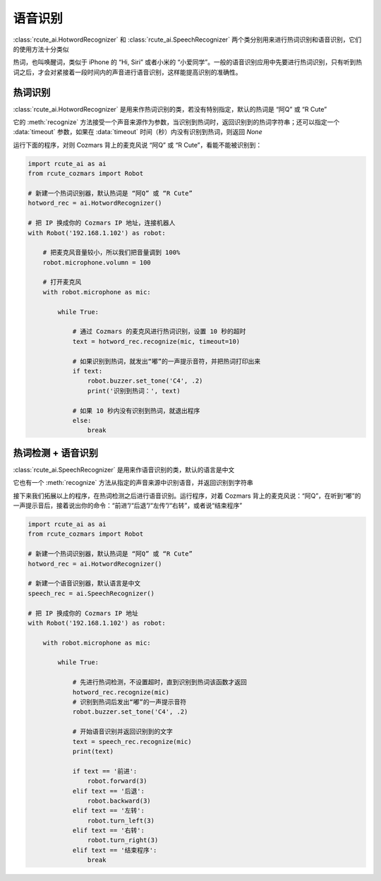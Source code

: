 语音识别
========================

:class:`rcute_ai.HotwordRecognizer` 和 :class:`rcute_ai.SpeechRecognizer` 两个类分别用来进行热词识别和语音识别，它们的使用方法十分类似

热词，也叫唤醒词，类似于 iPhone 的 “Hi, Siri” 或者小米的 “小爱同学”。一般的语音识别应用中先要进行热词识别，只有听到热词之后，才会对紧接着一段时间内的声音进行语音识别，这样能提高识别的准确性。

热词识别
----------------

:class:`rcute_ai.HotwordRecognizer` 是用来作热词识别的类，若没有特别指定，默认的热词是 “阿Q” 或 “R Cute”

它的 :meth:`recognize` 方法接受一个声音来源作为参数，当识别到热词时，返回识别到的热词字符串；还可以指定一个 :data:`timeout` 参数，如果在 :data:`timeout` 时间（秒）内没有识别到热词，则返回 `None`

运行下面的程序，对则 Cozmars 背上的麦克风说 “阿Q” 或 “R Cute”，看能不能被识别到：

.. code:: python

    import rcute_ai as ai
    from rcute_cozmars import Robot

    # 新建一个热词识别器，默认热词是 “阿Q” 或 “R Cute”
    hotword_rec = ai.HotwordRecognizer()

    # 把 IP 换成你的 Cozmars IP 地址，连接机器人
    with Robot('192.168.1.102') as robot:

        # 把麦克风音量较小，所以我们把音量调到 100%
        robot.microphone.volumn = 100

        # 打开麦克风
        with robot.microphone as mic:

            while True:

                # 通过 Cozmars 的麦克风进行热词识别，设置 10 秒的超时
                text = hotword_rec.recognize(mic, timeout=10)

                # 如果识别到热词，就发出“嘟”的一声提示音符，并把热词打印出来
                if text:
                    robot.buzzer.set_tone('C4', .2)
                    print('识别到热词：', text)

                # 如果 10 秒内没有识别到热词，就退出程序
                else:
                    break



热词检测 + 语音识别
-------------------------------
:class:`rcute_ai.SpeechRecognizer` 是用来作语音识别的类，默认的语言是中文

它也有一个 :meth:`recognize` 方法从指定的声音来源中识别语音，并返回识别到字符串

接下来我们拓展以上的程序，在热词检测之后进行语音识别。运行程序，对着 Cozmars 背上的麦克风说：“阿Q”，在听到“嘟”的一声提示音后，接着说出你的命令：“前进”/“后退”/“左传”/“右转”，或者说“结束程序”

.. code:: python

    import rcute_ai as ai
    from rcute_cozmars import Robot

    # 新建一个热词识别器，默认热词是 “阿Q” 或 “R Cute”
    hotword_rec = ai.HotwordRecognizer()

    # 新建一个语音识别器，默认语言是中文
    speech_rec = ai.SpeechRecognizer()

    # 把 IP 换成你的 Cozmars IP 地址
    with Robot('192.168.1.102') as robot:

        with robot.microphone as mic:

            while True:

                # 先进行热词检测，不设置超时，直到识别到热词该函数才返回
                hotword_rec.recognize(mic)
                # 识别到热词后发出“嘟”的一声提示音符
                robot.buzzer.set_tone('C4', .2)

                # 开始语音识别并返回识别到的文字
                text = speech_rec.recognize(mic)
                print(text)

                if text == '前进':
                    robot.forward(3)
                elif text == '后退':
                    robot.backward(3)
                elif text == '左转':
                    robot.turn_left(3)
                elif text == '右转':
                    robot.turn_right(3)
                elif text == '结束程序':
                    break



.. seealso::

   `rcute_ai.HotwordRecognizer <../api/HotwordRecognizer.html>`_ ， `rcute_ai.SpeechRecognizer <../api/SpeechRecognizer.html>`_
